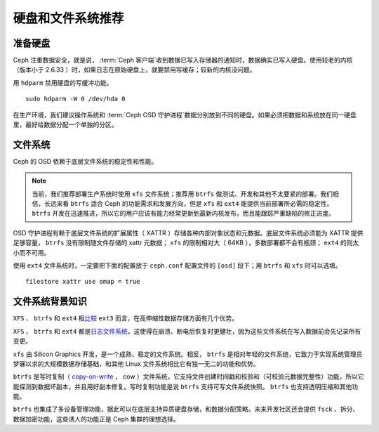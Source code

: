 ====================
 硬盘和文件系统推荐
====================

.. index:: hard drive preparation

准备硬盘
========

Ceph 注重数据安全，就是说， :term:`Ceph 客户端`\ 收到数据已写入存储器的通知时，数\
据确实已写入硬盘。使用较老的内核（版本小于 2.6.33 ）时，如果日志在原始硬盘上，就要\
禁用写缓存；较新的内核没问题。

用 ``hdparm`` 禁用硬盘的写缓冲功能。 ::

	sudo hdparm -W 0 /dev/hda 0

在生产环境，我们建议操作系统和 :term:`Ceph OSD 守护进程`\ 数据分别放到不同的硬盘。\
如果必须把数据和系统放在同一硬盘里，最好给数据分配一个单独的分区。

.. index:: filesystems

文件系统
========

Ceph 的 OSD 依赖于底层文件系统的稳定性和性能。

.. note:: 当前，我们推荐部署生产系统时使用 ``xfs`` 文件系统；推荐用 ``btrfs`` 做\
   测试、开发和其他不太要紧的部署。我们相信，长远来看 ``btrfs`` 适合 Ceph 的功能需\
   求和发展方向，但是 ``xfs`` 和 ``ext4`` 能提供当前部署所必需的稳定性。 \
   ``btrfs`` 开发在迅速推进，所以它的用户应该有能力经常更新到最新内核发布，而且能跟\
   踪严重缺陷的修正进度。

OSD 守护进程有赖于底层文件系统的扩展属性（ XATTR ）存储各种内部对象状态和元数据。底\
层文件系统必须能为 XATTR 提供足够容量， ``btrfs`` 没有限制随文件存储的 xattr 元数\
据； ``xfs`` 的限制相对大（ 64KB ），多数部署都不会有瓶颈； ``ext4`` 的则太小而不\
可用。

使用 ``ext4`` 文件系统时，一定要把下面的配置放于 ``ceph.conf`` 配置文件的 \
``[osd]`` 段下；用 ``btrfs`` 和 ``xfs`` 时可以选填。 ::

	filestore xattr use omap = true


文件系统背景知识
================

``XFS`` 、 ``btrfs`` 和 ``ext4`` 相\ `比较`_ ``ext3`` 而言，在高伸缩性数据\
存储方面有几个优势。

``XFS`` 、 ``btrfs`` 和 ``ext4`` 都是\ `日志文件系统`_\ ，这使得在崩溃、断\
电后恢复时更健壮，因为这些文件系统在写入数据前会先记录所有变更。

``xfs`` 由 Silicon Graphics 开发，是一个成熟、稳定的文件系统。相反， ``btrfs`` 是\
相对年轻的文件系统，它致力于实现系统管理员梦寐以求的大规模数据存储基础，和其他 \
Linux 文件系统相比它有独一无二的功能和优势。

``btrfs`` 是写时复制（  `copy-on-write`_ ， cow ）文件系统，它支持文件创建时间戳\
和校验和（可校验元数据完整性）功能，所以它能探测到数据坏副本，并且用好副本修复。写时\
复制功能是说 ``btrfs`` 支持可写文件系统快照。 ``btrfs`` 也支持透明压缩和其他功能。

``btrfs`` 也集成了多设备管理功能，据此可以在底层支持异质硬盘存储，和数据分配策略。\
未来开发社区还会提供 ``fsck`` 、拆分、数据加密功能，这些诱人的功能正是 Ceph 集群的\
理想选择。

.. _copy-on-write: http://en.wikipedia.org/wiki/Copy-on-write
.. _比较: http://en.wikipedia.org/wiki/Comparison_of_file_systems
.. _日志文件系统: http://en.wikipedia.org/wiki/Journaling_file_system
